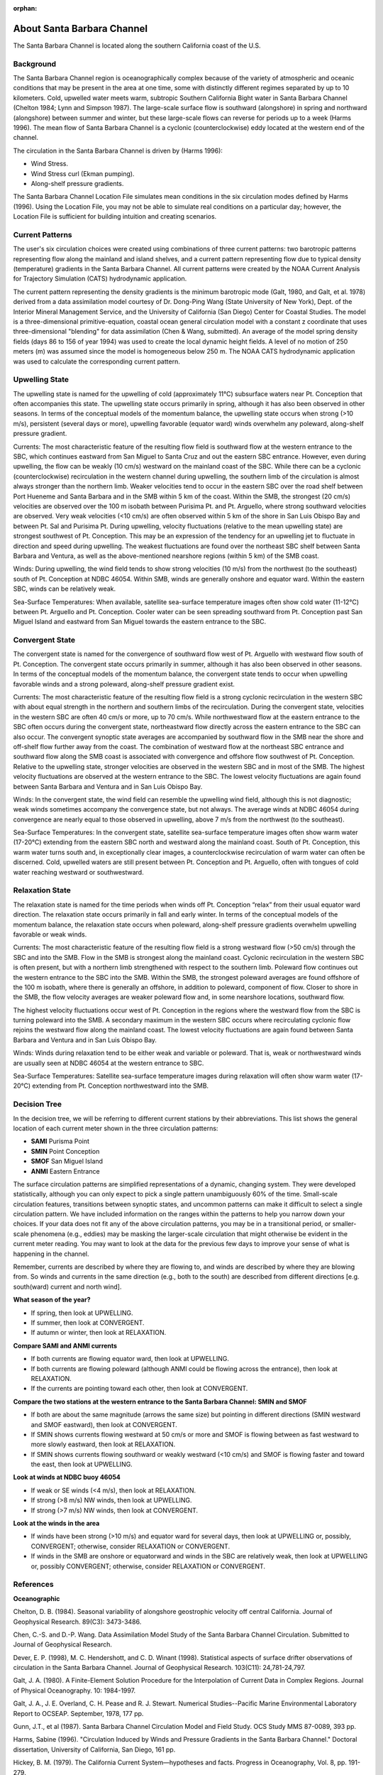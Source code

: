 :orphan:

.. keywords
   Santa Barbara, location

.. _santa_barbara_channel_tech:

About Santa Barbara Channel
^^^^^^^^^^^^^^^^^^^^^^^^^^^^^^^^^^^^^^^^^^^

The Santa Barbara Channel is located along the southern California coast of the U.S.

Background
=======================================

The Santa Barbara Channel region is oceanographically complex because of the variety of atmospheric and oceanic conditions that may be present in the area at one time, some with distinctly different regimes separated by up to 10 kilometers. Cold, upwelled water meets warm, subtropic Southern California Bight water in Santa Barbara Channel (Chelton 1984; Lynn and Simpson 1987). The large-scale surface flow is southward (alongshore) in spring and northward (alongshore) between summer and winter, but these large-scale flows can reverse for periods up to a week (Harms 1996). The mean flow of Santa Barbara Channel is a cyclonic (counterclockwise) eddy located at the western end of the channel.

The circulation in the Santa Barbara Channel is driven by (Harms 1996):

* Wind Stress.
* Wind Stress curl (Ekman pumping).
* Along-shelf pressure gradients.

The Santa Barbara Channel Location File simulates mean conditions in the six circulation modes defined by Harms (1996). Using the Location File, you may not be able to simulate real conditions on a particular day; however, the Location File is sufficient for building intuition and creating scenarios.


Current Patterns
======================================

The user's six circulation choices were created using combinations of three current patterns: two barotropic patterns representing flow along the mainland and island shelves, and a current pattern representing flow due to typical density (temperature) gradients in the Santa Barbara Channel. All current patterns were created by the NOAA Current Analysis for Trajectory Simulation (CATS) hydrodynamic application.

The current pattern representing the density gradients is the minimum barotropic mode (Galt, 1980, and Galt, et al. 1978) derived from a data assimilation model courtesy of Dr. Dong-Ping Wang (State University of New York), Dept. of the Interior Mineral Management Service, and the University of California (San Diego) Center for Coastal Studies. The model is a three-dimensional primitive-equation, coastal ocean general circulation model with a constant z coordinate that uses three-dimensional "blending" for data assimilation (Chen & Wang, submitted). An average of the model spring density fields (days 86 to 156 of year 1994) was used to create the local dynamic height fields. A level of no motion of 250 meters (m) was assumed since the model is homogeneous below 250 m. The NOAA CATS hydrodynamic application was used to calculate the corresponding current pattern.


Upwelling State
======================================

The upwelling state is named for the upwelling of cold (approximately 11°C) subsurface waters near Pt. Conception that often accompanies this state. The upwelling state occurs primarily in spring, although it has also been observed in other seasons. In terms of the conceptual models of the momentum balance, the upwelling state occurs when strong (>10 m/s), persistent (several days or more), upwelling favorable (equator ward) winds overwhelm any poleward, along-shelf pressure gradient.

Currents: The most characteristic feature of the resulting flow field is southward flow at the western entrance to the SBC, which continues eastward from San Miguel to Santa Cruz and out the eastern SBC entrance. However, even during upwelling, the flow can be weakly (10 cm/s) westward on the mainland coast of the SBC. While there can be a cyclonic (counterclockwise) recirculation in the western channel during upwelling, the southern limb of the circulation is almost always stronger than the northern limb. Weaker velocities tend to occur in the eastern SBC over the road shelf between Port Hueneme and Santa Barbara and in the SMB within 5 km of the coast. Within the SMB, the strongest (20 cm/s) velocities are observed over the 100 m isobath between Purisima Pt. and Pt. Arguello, where strong southward velocities are observed. Very weak velocities (<10 cm/s) are often observed within 5 km of the shore in San Luis Obispo Bay and between Pt. Sal and Purisima Pt. During upwelling, velocity fluctuations (relative to the mean upwelling state) are strongest southwest of Pt. Conception. This may be an expression of the tendency for an upwelling jet to fluctuate in direction and speed during upwelling. The weakest fluctuations are found over the northeast SBC shelf between Santa Barbara and Ventura, as well as the above-mentioned nearshore regions (within 5 km) of the SMB coast.

Winds: During upwelling, the wind field tends to show strong velocities (10 m/s) from the northwest (to the southeast) south of Pt. Conception at NDBC 46054. Within SMB, winds are generally onshore and equator ward. Within the eastern SBC, winds can be relatively weak.

Sea-Surface Temperatures: When available, satellite sea-surface temperature images often show cold water (11-12°C) between Pt. Arguello and Pt. Conception. Cooler water can be seen spreading southward from Pt. Conception past San Miguel Island and eastward from San Miguel towards the eastern entrance to the SBC.


Convergent State
======================================

The convergent state is named for the convergence of southward flow west of Pt. Arguello with westward flow south of Pt. Conception. The convergent state occurs primarily in summer, although it has also been observed in other seasons. In terms of the conceptual models of the momentum balance, the convergent state tends to occur when upwelling favorable winds and a strong poleward, along-shelf pressure gradient exist.

Currents: The most characteristic feature of the resulting flow field is a strong cyclonic recirculation in the western SBC with about equal strength in the northern and southern limbs of the recirculation. During the convergent state, velocities in the western SBC are often 40 cm/s or more, up to 70 cm/s. While northwestward flow at the eastern entrance to the SBC often occurs during the convergent state, northeastward flow directly across the eastern entrance to the SBC can also occur. The convergent synoptic state averages are accompanied by southward flow in the SMB near the shore and off-shelf flow further away from the coast. The combination of westward flow at the northeast SBC entrance and southward flow along the SMB coast is associated with convergence and offshore flow southwest of Pt. Conception. Relative to the upwelling state, stronger velocities are observed in the western SBC and in most of the SMB. The highest velocity fluctuations are observed at the western entrance to the SBC. The lowest velocity fluctuations are again found between Santa Barbara and Ventura and in San Luis Obispo Bay.

Winds: In the convergent state, the wind field can resemble the upwelling wind field, although this is not diagnostic; weak winds sometimes accompany the convergence state, but not always. The average winds at NDBC 46054 during convergence are nearly equal to those observed in upwelling, above 7 m/s from the northwest (to the southeast).

Sea-Surface Temperatures: In the convergent state, satellite sea-surface temperature images often show warm water (17-20°C) extending from the eastern SBC north and westward along the mainland coast. South of Pt. Conception, this warm water turns south and, in exceptionally clear images, a counterclockwise recirculation of warm water can often be discerned. Cold, upwelled waters are still present between Pt. Conception and Pt. Arguello, often with tongues of cold water reaching westward or southwestward.



Relaxation State
======================================

The relaxation state is named for the time periods when winds off Pt. Conception “relax” from their usual equator ward direction. The relaxation state occurs primarily in fall and early winter. In terms of the conceptual models of the momentum balance, the relaxation state occurs when poleward, along-shelf pressure gradients overwhelm upwelling favorable or weak winds. 

Currents: The most characteristic feature of the resulting flow field is a strong westward flow (>50 cm/s) through the SBC and into the SMB. Flow in the SMB is strongest along the mainland coast. Cyclonic recirculation in the western SBC is often present, but with a northern limb strengthened with respect to the southern limb. Poleward flow continues out the western entrance to the SBC into the SMB. Within the SMB, the strongest poleward averages are found offshore of the 100 m isobath, where there is generally an offshore, in addition to poleward, component of flow. Closer to shore in the SMB, the flow velocity averages are weaker poleward flow and, in some nearshore locations, southward flow.

The highest velocity fluctuations occur west of Pt. Conception in the regions where the westward flow from the SBC is turning poleward into the SMB. A secondary maximum in the western SBC occurs where recirculating cyclonic flow rejoins the westward flow along the mainland coast. The lowest velocity fluctuations are again found between Santa Barbara and Ventura and in San Luis Obispo Bay.

Winds: Winds during relaxation tend to be either weak and variable or poleward. That is, weak or northwestward winds are usually seen at NDBC 46054 at the western entrance to SBC.

Sea-Surface Temperatures: Satellite sea-surface temperature images during relaxation will often show warm water (17-20°C) extending from Pt. Conception northwestward into the SMB.



Decision Tree
===================================================

In the decision tree, we will be referring to different current stations by their abbreviations. This list shows the general location of each current meter shown in the three circulation patterns:

* **SAMI**  Purisma Point
* **SMIN**  Point Conception
* **SMOF**  San Miguel Island
* **ANMI**  Eastern Entrance

The surface circulation patterns are simplified representations of a dynamic, changing system. They were developed statistically, although you can only expect to pick a single pattern unambiguously 60% of the time. Small-scale circulation features, transitions between synoptic states, and uncommon patterns can make it difficult to select a single circulation pattern. We have included information on the ranges within the patterns to help you narrow down your choices. If your data does not fit any of the above circulation patterns, you may be in a transitional period, or smaller-scale phenomena (e.g., eddies) may be masking the larger-scale circulation that might otherwise be evident in the current meter reading. You may want to look at the data for the previous few days to improve your sense of what is happening in the channel.

Remember, currents are described by where they are flowing to, and winds are described by where they are blowing from. So winds and currents in the same direction (e.g., both to the south) are described from different directions [e.g. south(ward) current and north wind].

**What season of the year?**

- If spring, then look at UPWELLING.
- If summer, then look at CONVERGENT.
- If autumn or winter, then look at RELAXATION.

**Compare SAMI and ANMI currents**

- If both currents are flowing equator ward, then look at UPWELLING.
- If both currents are flowing poleward (although ANMI could be flowing across the entrance), then look at RELAXATION.
- If the currents are pointing toward each other, then look at CONVERGENT.

**Compare the two stations at the western entrance to the Santa Barbara Channel: SMIN and SMOF**

- If both are about the same magnitude (arrows the same size) but pointing in different directions (SMIN westward and SMOF eastward), then look at CONVERGENT.
- If SMIN shows currents flowing westward at 50 cm/s or more and SMOF is flowing between as fast westward to more slowly eastward, then look at RELAXATION.
- If SMIN shows currents flowing southward or weakly westward (<10 cm/s) and SMOF is flowing faster and toward the east, then look at UPWELLING.

**Look at winds at NDBC buoy 46054**

- If weak or SE winds (<4 m/s), then look at RELAXATION.
- If strong (>8 m/s) NW winds, then look at UPWELLING.
- If strong (>7 m/s) NW winds, then look at CONVERGENT.

**Look at the winds in the area**

- If winds have been strong (>10 m/s) and equator ward for several days, then look at UPWELLING or, possibly, CONVERGENT; otherwise, consider RELAXATION or CONVERGENT.
- If winds in the SMB are onshore or equatorward and winds in the SBC are relatively weak, then look at UPWELLING or, possibly CONVERGENT; otherwise, consider RELAXATION or CONVERGENT.





References
===================================================


**Oceanographic**

Chelton, D. B. (1984). Seasonal variability of alongshore geostrophic velocity off central California. Journal of Geophysical Research. 89(C3): 3473-3486.

Chen, C.-S. and D.-P. Wang. Data Assimilation Model Study of the Santa Barbara Channel Circulation. Submitted to Journal of Geophysical Research.

Dever, E. P. (1998), M. C. Hendershott, and C. D. Winant (1998). Statistical aspects of surface drifter observations of circulation in the Santa Barbara Channel. Journal of Geophysical Research. 103(C11): 24,781-24,797.

Galt, J. A. (1980). A Finite-Element Solution Procedure for the Interpolation of Current Data in Complex Regions. Journal of Physical Oceanography. 10: 1984-1997.

Galt, J. A., J. E. Overland, C. H. Pease and R. J. Stewart. Numerical Studies--Pacific Marine Environmental Laboratory Report to OCSEAP. September, 1978, 177 pp.

Gunn, J.T., et al (1987). Santa Barbara Channel Circulation Model and Field Study. OCS Study MMS 87-0089, 393 pp.

Harms, Sabine (1996). "Circulation Induced by Winds and Pressure Gradients in the Santa Barbara Channel." Doctoral dissertation, University of California, San Diego, 161 pp.

Hickey, B. M. (1979). The California Current System—hypotheses and facts. Progress in Oceanography, Vol. 8, pp. 191-279.

Lynn, R. J. and J. J. Simpson (1987). The California Current System: The seasonal variability of its physical characteristics. Journal of Geophysical Research. 92(C3): 12947-12966.


**Wind and Weather**


|scripps_link|

An informative weather-related web site. Offers local and regional weather reports, forecasts, and related links.

|coastal_studies_link|

Provides recent and archived wind and current data for the California Bight, including Santa Barbara Channel.

|nws_link|

Current weather observations, forecasts, and warnings for the entire U.S.


**Oil Spill Response**

|erd_link|

Tools and information for emergency responders and planners, and others concerned about the effects of oil and hazardous chemicals in our waters and along our coasts.

.. |scripps_link| raw:: html

   <a href="http://meteora.ucsd.edu/weather.html" target="_blank">Scripps Institution of Oceanography (SIO)</a>

.. |coastal_studies_link| raw:: html

   <a href="http://coastalstudies.org" target="_blank">Center for Coastal Studies</a>

.. |nws_link| raw:: html

   <a href="http://www.weather.gov" target="_blank">NOAA National Weather Service (NWS)</a>

.. |erd_link| raw:: html

   <a href="http://response.restoration.noaa.gov" target="_blank">NOAA's Emergency Response Division (ERD)</a>

